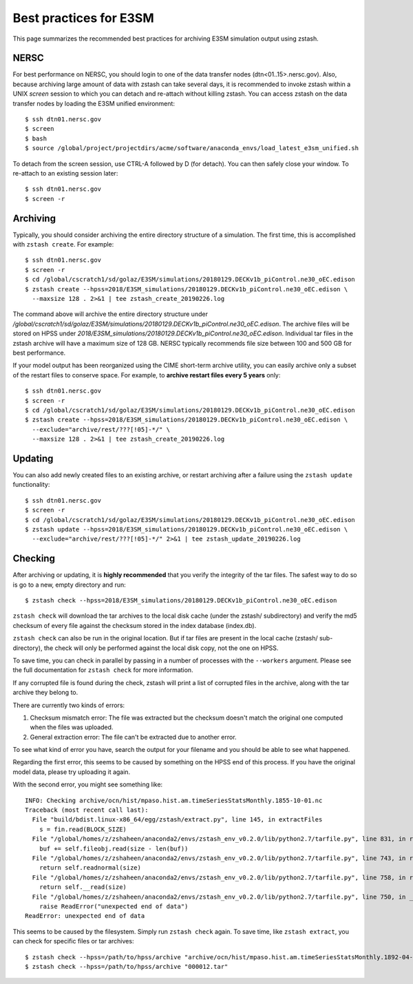 ***********************
Best practices for E3SM
***********************

This page summarizes the recommended best practices for archiving
E3SM simulation output using zstash.

NERSC
=====

For best performance on NERSC, you should login to one 
of the data transfer nodes (dtn<01..15>.nersc.gov). Also, because
archiving large amount of data with zstash can take several days,
it is recommended to invoke zstash within a UNIX `screen` session
to which you can detach and re-attach without killing zstash. You
can access zstash on the data transfer nodes by loading the E3SM unified environment: ::

   $ ssh dtn01.nersc.gov
   $ screen
   $ bash
   $ source /global/project/projectdirs/acme/software/anaconda_envs/load_latest_e3sm_unified.sh

To detach from the screen session, use CTRL-A followed by D (for detach).
You can then safely close your window. To re-attach to an existing session
later: ::

   $ ssh dtn01.nersc.gov
   $ screen -r

Archiving
=========

Typically, you should consider archiving the entire directory structure
of a simulation. The first time, this is accomplished with ``zstash create``.
For example: ::

   $ ssh dtn01.nersc.gov
   $ screen -r
   $ cd /global/cscratch1/sd/golaz/E3SM/simulations/20180129.DECKv1b_piControl.ne30_oEC.edison
   $ zstash create --hpss=2018/E3SM_simulations/20180129.DECKv1b_piControl.ne30_oEC.edison \
     --maxsize 128 . 2>&1 | tee zstash_create_20190226.log

The command above will archive the entire directory structure under
`/global/cscratch1/sd/golaz/E3SM/simulations/20180129.DECKv1b_piControl.ne30_oEC.edison`.
The archive files will be stored on HPSS under `2018/E3SM_simulations/20180129.DECKv1b_piControl.ne30_oEC.edison`.
Individual tar files in the zstash archive will have a maximum size of 128 GB. NERSC typically
recommends file size between 100 and 500 GB for best performance.

If your model output has been reorganized using the CIME short-term archive utility, you can easily
archive only a subset of the restart files to conserve space. For example, to **archive
restart files every 5 years** only: ::

   $ ssh dtn01.nersc.gov
   $ screen -r
   $ cd /global/cscratch1/sd/golaz/E3SM/simulations/20180129.DECKv1b_piControl.ne30_oEC.edison
   $ zstash create --hpss=2018/E3SM_simulations/20180129.DECKv1b_piControl.ne30_oEC.edison \
     --exclude="archive/rest/???[!05]-*/" \
     --maxsize 128 . 2>&1 | tee zstash_create_20190226.log

Updating
========

You can also add newly created files to an existing archive, or restart archiving after a 
failure using the ``zstash update`` functionality: ::

   $ ssh dtn01.nersc.gov
   $ screen -r
   $ cd /global/cscratch1/sd/golaz/E3SM/simulations/20180129.DECKv1b_piControl.ne30_oEC.edison
   $ zstash update --hpss=2018/E3SM_simulations/20180129.DECKv1b_piControl.ne30_oEC.edison \
     --exclude="archive/rest/???[!05]-*/" 2>&1 | tee zstash_update_20190226.log

Checking
========

After archiving or updating, it is **highly recommended** that you verify the integrity
of the tar files. The safest way to do so is go to a new, empty directory and run: ::

  $ zstash check --hpss=2018/E3SM_simulations/20180129.DECKv1b_piControl.ne30_oEC.edison

``zstash check`` will download the tar archives to the local disk cache (under 
the zstash/ subdirectory) and verify the md5 checksum of every file against the 
checksum stored in the index database (index.db).

``zstash check`` can also be run in the original location. But if tar files
are present in the local cache (zstash/ sub-directory), the check will only
be performed against the local disk copy, not the one on HPSS.

To save time, you can check in parallel by passing in a number of processes with the ``--workers``
argument. Please see the full documentation for ``zstash check`` for more information.

If any corrupted file is found during the check, zstash will print a list of corrupted 
files in the archive, along with the tar archive they belong to.

There are currently two kinds of errors:

1. Checksum mismatch error: The file was extracted but the checksum doesn't
   match the original one computed when the files was uploaded.
2. General extraction error: The file can't be extracted due to another error.

To see what kind of error you have, search the output for your filename
and you should be able to see what happened.

Regarding the first error, this seems to be caused by something on the HPSS end of this process.
If you have the original model data, please try uploading it again.

With the second error, you might see something like: ::

  INFO: Checking archive/ocn/hist/mpaso.hist.am.timeSeriesStatsMonthly.1855-10-01.nc
  Traceback (most recent call last):
    File "build/bdist.linux-x86_64/egg/zstash/extract.py", line 145, in extractFiles
      s = fin.read(BLOCK_SIZE)
    File "/global/homes/z/zshaheen/anaconda2/envs/zstash_env_v0.2.0/lib/python2.7/tarfile.py", line 831, in read
      buf += self.fileobj.read(size - len(buf))
    File "/global/homes/z/zshaheen/anaconda2/envs/zstash_env_v0.2.0/lib/python2.7/tarfile.py", line 743, in read
      return self.readnormal(size)
    File "/global/homes/z/zshaheen/anaconda2/envs/zstash_env_v0.2.0/lib/python2.7/tarfile.py", line 758, in readnormal
      return self.__read(size)
    File "/global/homes/z/zshaheen/anaconda2/envs/zstash_env_v0.2.0/lib/python2.7/tarfile.py", line 750, in __read
      raise ReadError("unexpected end of data")
  ReadError: unexpected end of data

This seems to be caused by the filesystem. Simply run ``zstash check`` again.
To save time, like ``zstash extract``, you can check for specific files or tar archives: ::

  $ zstash check --hpss=/path/to/hpss/archive "archive/ocn/hist/mpaso.hist.am.timeSeriesStatsMonthly.1892-04-01.nc"
  $ zstash check --hpss=/path/to/hpss/archive "000012.tar"
